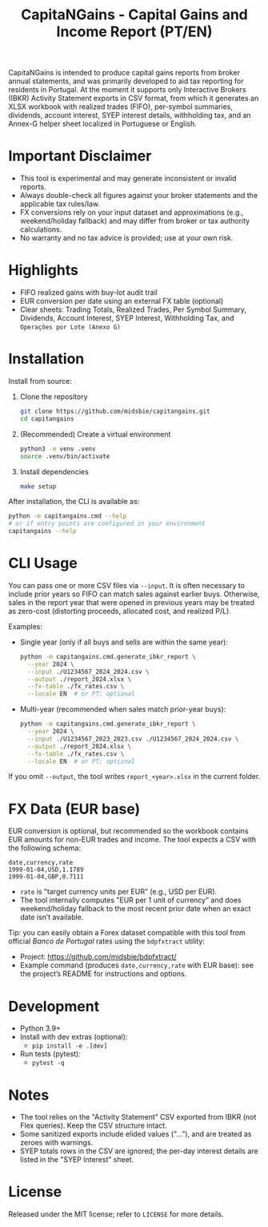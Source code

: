 #+title: CapitaNGains - Capital Gains and Income Report (PT/EN)
#+author: 
#+options: toc:t num:nil

CapitaNGains is intended to produce capital gains reports from broker annual statements, and was primarily developed to aid tax reporting for residents in Portugal. At the moment it supports only Interactive Brokers (IBKR) Activity Statement exports in CSV format, from which it generates an XLSX workbook with realized trades (FIFO), per-symbol summaries, dividends, account interest, SYEP interest details, withholding tax, and an Annex-G helper sheet localized in Portuguese or English.

* Important Disclaimer
- This tool is experimental and may generate inconsistent or invalid reports.
- Always double-check all figures against your broker statements and the applicable tax rules/law.
- FX conversions rely on your input dataset and approximations (e.g., weekend/holiday fallback) and may differ from broker or tax authority calculations.
- No warranty and no tax advice is provided; use at your own risk.

* Highlights
- FIFO realized gains with buy-lot audit trail
- EUR conversion per date using an external FX table (optional)
- Clear sheets: Trading Totals, Realized Trades, Per Symbol Summary, Dividends, Account Interest, SYEP Interest, Withholding Tax, and =Operações por Lote (Anexo G)=

* Installation

Install from source:

1. Clone the repository
   #+begin_src sh
   git clone https://github.com/midsbie/capitangains.git
   cd capitangains
   #+end_src

2. (Recommended) Create a virtual environment
   #+begin_src sh
   python3 -m venv .venv
   source .venv/bin/activate
   #+end_src

3. Install dependencies
   #+begin_src sh
   make setup
   #+end_src

After installation, the CLI is available as:

#+begin_src sh
python -m capitangains.cmd --help
# or if entry points are configured in your environment
capitangains --help
#+end_src

* CLI Usage

You can pass one or more CSV files via =--input=. It is often necessary to include prior years so FIFO can match sales against earlier buys. Otherwise, sales in the report year that were opened in previous years may be treated as zero-cost (distorting proceeds, allocated cost, and realized P/L).

Examples:

- Single year (only if all buys and sells are within the same year):

  #+begin_src sh
  python -m capitangains.cmd.generate_ibkr_report \
    --year 2024 \
    --input ./U1234567_2024_2024.csv \
    --output ./report_2024.xlsx \
    --fx-table ./fx_rates.csv \
    --locale EN  # or PT; optional
  #+end_src

- Multi-year (recommended when sales match prior-year buys):

  #+begin_src sh
  python -m capitangains.cmd.generate_ibkr_report \
    --year 2024 \
    --input ./U1234567_2023_2023.csv ./U1234567_2024_2024.csv \
    --output ./report_2024.xlsx \
    --fx-table ./fx_rates.csv \
    --locale EN  # or PT; optional
  #+end_src

If you omit =--output=, the tool writes =report_<year>.xlsx= in the current folder.

* FX Data (EUR base)

EUR conversion is optional, but recommended so the workbook contains EUR amounts for non-EUR trades and income. The tool expects a CSV with the following schema:

#+begin_src csv
date,currency,rate
1999-01-04,USD,1.1789
1999-01-04,GBP,0.7111
#+end_src

- =rate= is "target currency units per EUR” (e.g., USD per EUR).
- The tool internally computes "EUR per 1 unit of currency” and does weekend/holiday fallback to the most recent prior date when an exact date isn’t available.

Tip: you can easily obtain a Forex dataset compatible with this tool from official /Banco de Portugal/ rates using the =bdpfxtract= utility:
- Project: https://github.com/midsbie/bdpfxtract/
- Example command (produces =date,currency,rate= with EUR base): see the project’s README for instructions and options.

* Development

- Python 3.9+
- Install with dev extras (optional):
  - =pip install -e .[dev]=
- Run tests (pytest):
  - =pytest -q=

* Notes

- The tool relies on the "Activity Statement” CSV exported from IBKR (not Flex queries). Keep the CSV structure intact.
- Some sanitized exports include elided values ("...”), and are treated as zeroes with warnings.
- SYEP totals rows in the CSV are ignored; the per-day interest details are listed in the "SYEP Interest” sheet.

* License
Released under the MIT license; refer to =LICENSE= for more details.
